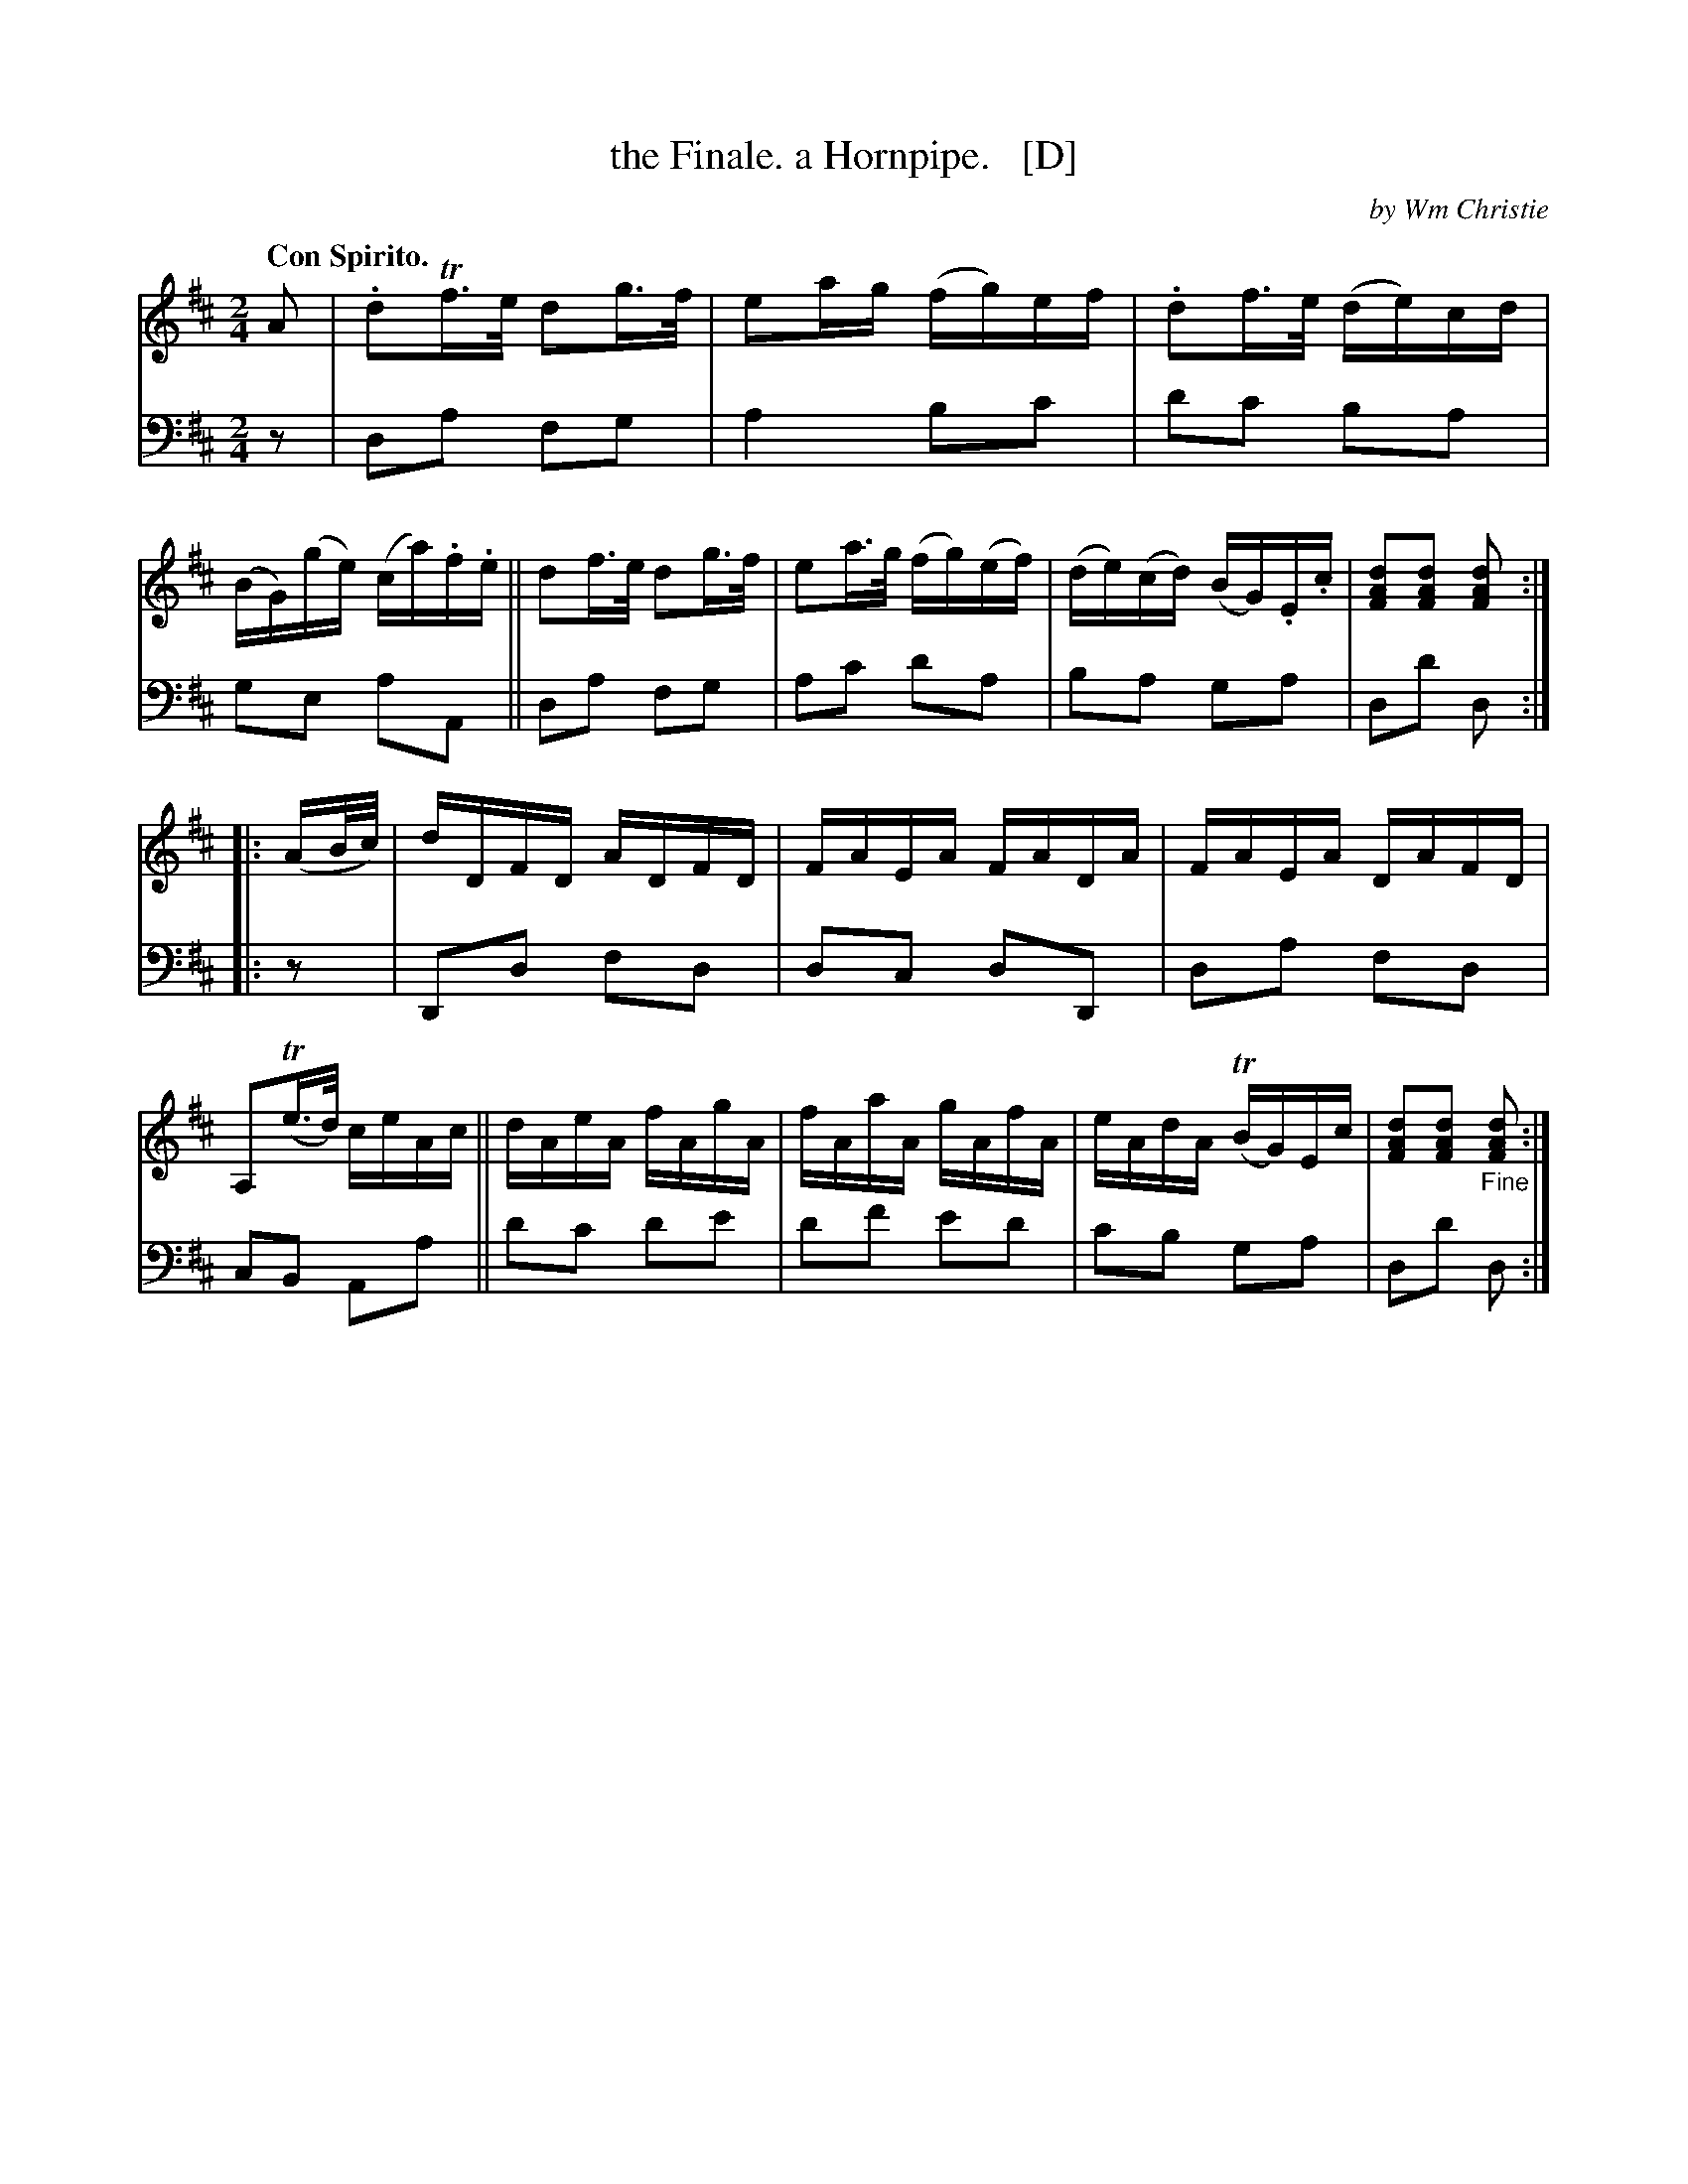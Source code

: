 X: 403
T: the Finale. a Hornpipe.   [D]
C: by Wm Christie
R: hornpipe, reel
B: William Christie's "A Collection of Strathspeys, Reels, Hornpipes, Waltzes, &c."
S: https://digital.nls.uk/special-collections-of-printed-music/archive/120545033
Z: 2022 John Chambers <jc:trillian.mit.edu>
N: Originally published in E; transposed to D for limited instruments.
M: 2/4
L: 1/16
Q: "Con Spirito."
K: D
%%slurgraces yes
%%graceslurs yes
% = = = = = = = = = =
V: 1 staves=2
A2 |\
.d2Tf>e d2g>f | e2ag (fg)ef | .d2f>e (de)cd | (BG)(ge) (ca).f.e ||\
d2f>e d2g>f | e2a>g (fg)(ef) | (de)(cd) (BG).E.c | [d2A2F2][d2A2F2] [d2A2F2] :|
|: (AB/c/) |\
dDFD ADFD | FAEA FADA | FAEA DAFD | A,2(Te>d) ceAc ||\
dAeA fAgA | fAaA gAfA | eAdA (TBG)Ec |[d2A2F2][d2A2F2] "_Fine"[d2A2F2] :|
% = = = = = = = = = =
% Voice 2 preserves the staff layout in the book.
V: 2 clef=bass middle=d
   z2 | d2a2 f2g2 | a4 b2c'2 | d'2c'2 b2a2 | g2e2 a2A2 || d2a2 f2g2 | a2c'2 d'2a2 | b2a2 g2a2 | d2d'2 d2 :|
|: z2 | D2d2 f2d2 | d2c2 d2D2 | d2a2 f2d2 | c2B2 A2a2 || d'2c'2 d'2e'2 | d'2f'2 e'2d'2 | c'2b2 g2a2 | d2d'2 d2 :|
% = = = = = = = = = =
